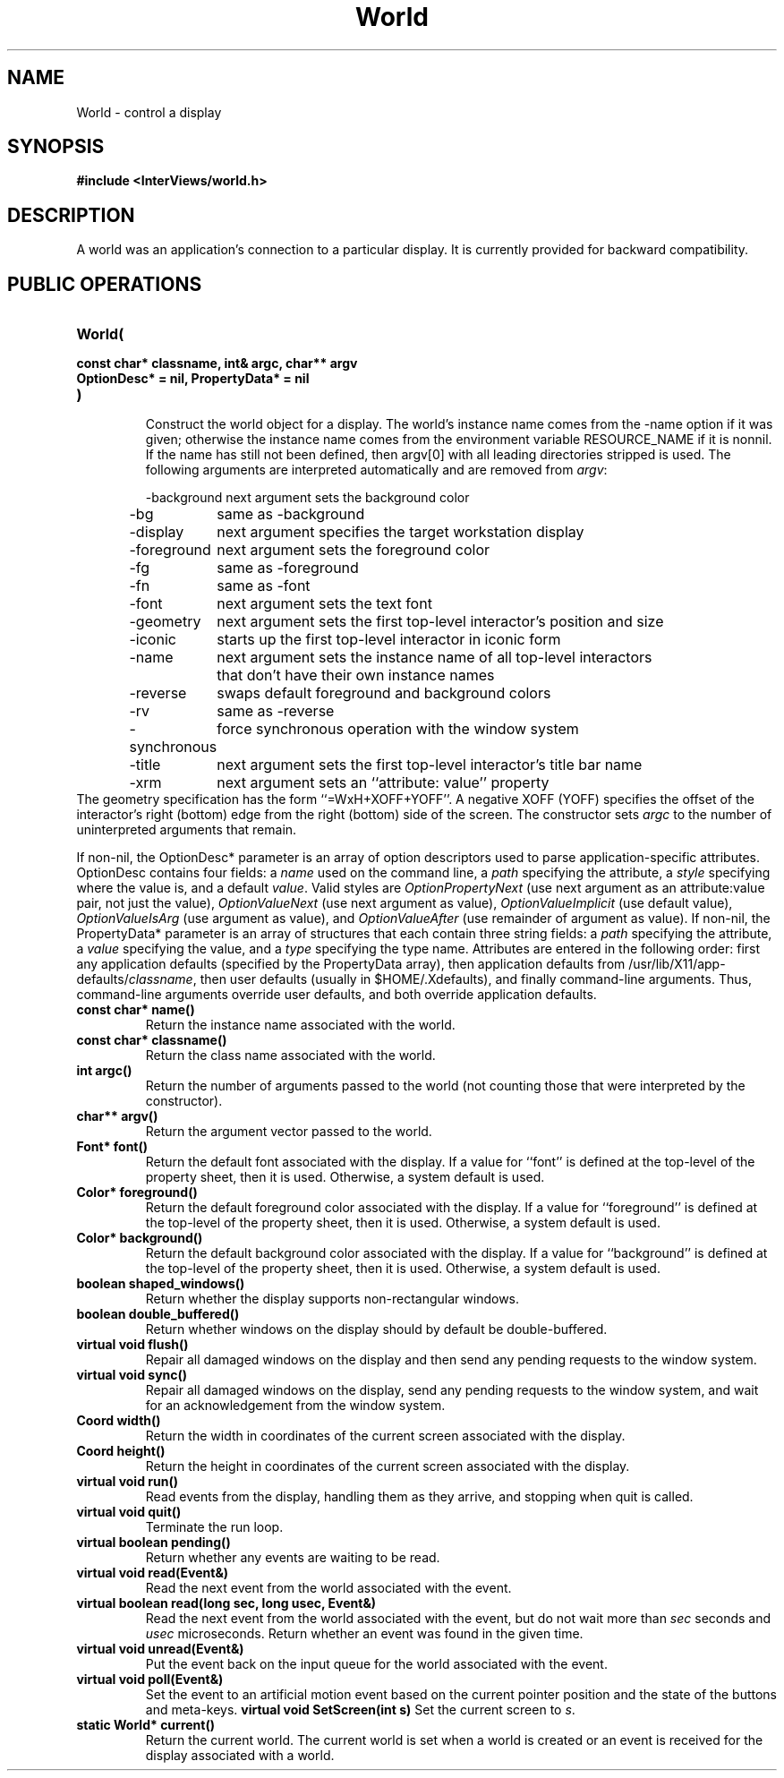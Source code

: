 .TH World 3I "7 Mar 1989" "InterViews" "InterViews Reference Manual"
.SH NAME
World \- control a display
.SH SYNOPSIS
.B #include <InterViews/world.h>
.SH DESCRIPTION
A world was an application's connection to a particular display.
It is currently provided for backward compatibility.
.SH PUBLIC OPERATIONS
.TP
.B "World("
.ns
.TP
.B "    const char* classname, int& argc, char** argv"
.ns
.TP
.B "    OptionDesc* = nil, PropertyData* = nil"
.ns
.TP
.B ")"
.br
Construct the world object for a display.
The world's instance name comes from the \-name option if
it was given; otherwise the instance name comes from the environment
variable RESOURCE_NAME if it is nonnil.  If the name has still not
been defined, then argv[0] with all leading directories stripped is
used.  The following arguments are interpreted automatically and are
removed from \fIargv\fP:
.PP
.RS
.nf
.ta 1.5i
\-background	next argument sets the background color
\-bg	same as \-background
\-display	next argument specifies the target workstation display
\-foreground	next argument sets the foreground color
\-fg	same as \-foreground
\-fn	same as \-font
\-font	next argument sets the text font
\-geometry	next argument sets the first top-level interactor's position and size
\-iconic	starts up the first top-level interactor in iconic form
\-name	next argument sets the instance name of all top-level interactors
	that don't have their own instance names
\-reverse	swaps default foreground and background colors
\-rv	same as \-reverse
\-synchronous	force synchronous operation with the window system
\-title	next argument sets the first top-level interactor's title bar name
\-xrm	next argument sets an ``attribute: value'' property
.fi
.RE
The geometry specification has the form ``=WxH+XOFF+YOFF''.  A
negative XOFF (YOFF) specifies the offset of the interactor's right
(bottom) edge from the right (bottom) side of the screen.  The
constructor sets \fIargc\fP to the number of uninterpreted arguments
that remain.
.PP
If non-nil, the OptionDesc* parameter is an array of option descriptors
used to parse application-specific attributes.
OptionDesc contains four fields:
a \fIname\fP used on the command line,
a \fIpath\fP specifying the attribute,
a \fIstyle\fP specifying where the value is, and
a default \fIvalue\fP.
Valid styles are \fIOptionPropertyNext\fP (use next argument as an
attribute:value pair, not just the value),
\fIOptionValueNext\fP (use next argument as value),
\fIOptionValueImplicit\fP (use default value),
\fIOptionValueIsArg\fP (use argument as value), and
\fIOptionValueAfter\fP (use remainder of argument as value).
If non-nil, the PropertyData* parameter is an array of structures
that each contain three string fields:
a \fIpath\fP specifying the attribute,
a \fIvalue\fP specifying the value, and
a \fItype\fP specifying the type name.
Attributes are entered in the following order:
first any application defaults (specified by the PropertyData array),
then application defaults from /usr/lib/X11/app-defaults/\fIclassname\fP,
then user defaults (usually in $HOME/.Xdefaults), and finally
command-line arguments.
Thus, command-line arguments override user defaults, and
both override application defaults.
.TP
.B "const char* name()"
Return the instance name associated with the world.
.TP
.B "const char* classname()"
Return the class name associated with the world.
.TP
.B "int argc()"
Return the number of arguments passed to the world
(not counting those that were interpreted by the constructor).
.TP
.B "char** argv()"
Return the argument vector passed to the world.
.TP
.B "Font* font()"
Return the default font associated with the display.
If a value for ``font'' is defined at the top-level of the property sheet,
then it is used.
Otherwise, a system default is used.
.TP
.B "Color* foreground()"
Return the default foreground color associated with the display.
If a value for ``foreground'' is defined
at the top-level of the property sheet,
then it is used.
Otherwise, a system default is used.
.TP
.B "Color* background()"
Return the default background color associated with the display.
If a value for ``background'' is defined
at the top-level of the property sheet,
then it is used.
Otherwise, a system default is used.
.TP
.B "boolean shaped_windows()"
Return whether the display supports non-rectangular windows.
.TP
.B "boolean double_buffered()"
Return whether windows on the display should by default be double-buffered.
.TP
.B "virtual void flush()"
Repair all damaged windows on the display and then send any pending requests
to the window system.
.TP
.B "virtual void sync()"
Repair all damaged windows on the display, send any pending requests
to the window system, and wait for an acknowledgement from the window
system.
.TP
.B "Coord width()"
Return the width in coordinates of the current screen
associated with the display.
.TP
.B "Coord height()"
Return the height in coordinates of the current screen
associated with the display.
.TP
.B "virtual void run()"
Read events from the display, handling them as they arrive, and
stopping when quit is called.
.TP
.B "virtual void quit()"
Terminate the run loop.
.TP
.B "virtual boolean pending()"
Return whether any events are waiting to be read.
.TP
.B "virtual void read(Event&)"
Read the next event from the world associated with the event.
.TP
.B "virtual boolean read(long sec, long usec, Event&)"
Read the next event from the world associated with the event,
but do not wait more than \fIsec\fP seconds and \fIusec\fP microseconds.
Return whether an event was found in the given time.
.TP
.B "virtual void unread(Event&)"
Put the event back on the input queue for the world associated
with the event.
.TP
.B "virtual void poll(Event&)"
Set the event to an artificial motion event based on the current pointer
position and the state of the buttons and meta-keys.
.B "virtual void SetScreen(int s)"
Set the current screen to \fIs\fP.
.TP
.B "static World* current()"
Return the current world.  The current world is set
when a world is created or an event is received for the display
associated with a world.

